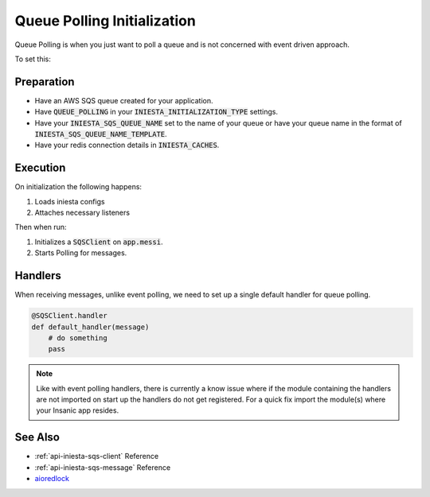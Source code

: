 Queue Polling Initialization
=============================

Queue Polling is when you just want to poll a queue and
is not concerned with event driven approach.

To set this:

Preparation
------------

-   Have an AWS SQS queue created for your application.
-   Have :code:`QUEUE_POLLING` in your
    :code:`INIESTA_INITIALIZATION_TYPE` settings.
-   Have your :code:`INIESTA_SQS_QUEUE_NAME` set to the
    name of your queue or have your queue name in the
    format of :code:`INIESTA_SQS_QUEUE_NAME_TEMPLATE`.
-   Have your redis connection details in :code:`INIESTA_CACHES`.

Execution
---------

On initialization the following happens:

#.  Loads iniesta configs
#.  Attaches necessary listeners

Then when run:

#.  Initializes a :code:`SQSClient` on :code:`app.messi`.
#.  Starts Polling for messages.

Handlers
---------

When receiving messages, unlike event polling, we need to
set up a single default handler for queue polling.

.. code-block:: python

    @SQSClient.handler
    def default_handler(message)
        # do something
        pass

.. note::

    Like with event polling handlers, there is currently
    a know issue where if the module containing the
    handlers are not imported on start up
    the handlers do not get registered.  For a quick
    fix import the module(s) where your Insanic app resides.

See Also
--------

- :ref:`api-iniesta-sqs-client` Reference
- :ref:`api-iniesta-sqs-message` Reference
- `aioredlock <https://github.com/joanvila/aioredlock>`_
